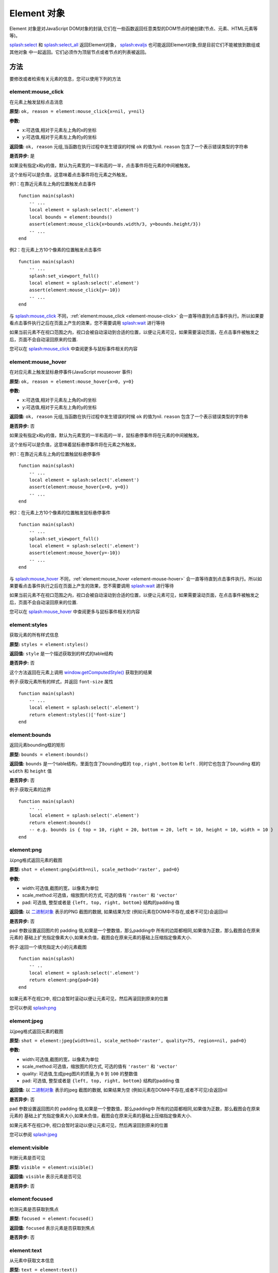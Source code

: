 .. _element-objects:

Element 对象
========================================
Element 对象是对JavaScript DOM对象的封装,它们在一些函数返回任意类型的DOM节点时被创建(节点、元素、HTML元素等等)。

`splash:select <./scripting-ref.html#splash-select>`_ 和 `splash:select_all <./scripting-ref.html#splash-select-all>`_
返回Element对象， `splash:evaljs <./scripting-ref.html#splash-evaljs>`_ 也可能返回Element对象,但是目前它们不能被放到数组或其他对象
中一起返回。它们必须作为顶层节点或者节点的列表被返回。

.. _methods:

方法
-----------------------------------
要修改或者检索有关元素的信息，您可以使用下列的方法

.. _element-mouse-click:

element:mouse_click
^^^^^^^^^^^^^^^^^^^^^^^^^^^^^^^^^
在元素上触发鼠标点击消息

**原型:** ``ok, reason = element:mouse_click{x=nil, y=nil}``

**参数:**

- x:可选值,相对于元素左上角的x的坐标
- y:可选值,相对于元素左上角的y的坐标

**返回值:** ``ok, reason`` 元组,当函数在执行过程中发生错误的时候 ``ok`` 的值为nil. ``reason`` 包含了一个表示错误类型的字符串

**是否异步:** 是

如果没有指定x和y的值，默认为元素宽的一半和高的一半，点击事件将在元素的中间被触发。

这个坐标可以是负值，这意味着点击事件将在元素之外触发。

例1：在靠近元素左上角的位置触发点击事件
::

    function main(splash)
        -- ...
        local element = splash:select('.element')
        local bounds = element:bounds()
        assert(element:mouse_click{x=bounds.width/3, y=bounds.height/3})
        -- ...
    end

例2：在元素上方10个像素的位置触发点击事件
::

    function main(splash)
        -- ...
        splash:set_viewport_full()
        local element = splash:select('.element')
        assert(element:mouse_click{y=-10})
        -- ...
    end

与 `splash:mouse_click <./scripting-ref.html#splash-mouse-click>`_ 不同，:ref:`element:mouse_click <element-mouse-click>`
会一直等待直到点击事件执行。所以如果要看点击事件执行之后在页面上产生的效果，您不需要调用
`splash:wait <./scripting-ref.html#splash-wait>`_ 进行等待

如果当前元素不在视口范围之内，视口会被自动滚动到合适的位置，以便让元素可见，如果需要滚动页面，在点击事件被触发之后，页面不会自动滚回原来的位置.

您可以在 `splash:mouse_click <./scripting-ref.html#splash-mouse-click>`_ 中查阅更多与鼠标事件相关的内容

.. _element-mouse-hover:

element:mouse_hover
^^^^^^^^^^^^^^^^^^^^^^^^^^^^^^^^^^^^^^
在对应元素上触发鼠标悬停事件(JavaScript mouseover 事件)

**原型:** ``ok, reason = element:mouse_hover{x=0, y=0}``

**参数:**

- x:可选值,相对于元素左上角的x的坐标
- y:可选值,相对于元素左上角的y的坐标

**返回值:** ``ok, reason`` 元组,当函数在执行过程中发生错误的时候 ``ok`` 的值为nil. ``reason`` 包含了一个表示错误类型的字符串

**是否异步:** 否

如果没有指定x和y的值，默认为元素宽的一半和高的一半，鼠标悬停事件将在元素的中间被触发。

这个坐标可以是负值，这意味着鼠标悬停事件将在元素之外触发。

例1：在靠近元素左上角的位置触鼠标悬停事件
::

    function main(splash)
        -- ...
        local element = splash:select('.element')
        assert(element:mouse_hover{x=0, y=0})
        -- ...
    end

例2：在元素上方10个像素的位置触发鼠标悬停事件
::

    function main(splash)
        -- ...
        splash:set_viewport_full()
        local element = splash:select('.element')
        assert(element:mouse_hover{y=-10})
        -- ...
    end

与 `splash:mouse_hover <./scripting-ref.html#splash-mouse-hover>`_ 不同，:ref:`element:mouse_hover <element-mouse-hover>`
会一直等待直到点击事件执行。所以如果要看点击事件执行之后在页面上产生的效果，您不需要调用
`splash:wait <./scripting-ref.html#splash-wait>`_ 进行等待

如果当前元素不在视口范围之内，视口会被自动滚动到合适的位置，以便让元素可见，如果需要滚动页面，在点击事件被触发之后，页面不会自动滚回原来的位置.

您可以在 `splash:mouse_hover <./scripting-ref.html#splash-mouse-hover>`_ 中查阅更多与鼠标事件相关的内容

.. _element-styles:

element:styles
^^^^^^^^^^^^^^^^^^^^^^^^^^^^^
获取元素的所有样式信息

**原型:** ``styles = element:styles()``

**返回值:** ``style`` 是一个描述获取到的样式的table结构

**是否异步:** 否

这个方法返回在元素上调用 `window.getComputedStyle() <https://developer.mozilla.org/en-US/docs/Web/API/Window/getComputedStyle>`_ 获取到的结果

例子:获取元素所有的样式，并返回 ``font-size`` 属性
::

    function main(splash)
        -- ...
        local element = splash:select('.element')
        return element:styles()['font-size']
    end

.. _element-bounds:

element:bounds
^^^^^^^^^^^^^^^^^^^^^^^^^^^^^^^^^^^^^^^^
返回元素bounding框的矩形

**原型:** ``bounds = element:bounds()``

**返回值:** ``bounds`` 是一个table结构，里面包含了bounding框的 ``top`` , ``right`` , ``bottom`` 和 ``left`` .
同时它也包含了bounding 框的 ``width`` 和 ``height`` 值

**是否异步:** 否

例子:获取元素的边界
::

    function main(splash)
        -- ..
        local element = splash:select('.element')
        return element:bounds()
        -- e.g. bounds is { top = 10, right = 20, bottom = 20, left = 10, height = 10, width = 10 }
    end

.. _element-png:

element:png
^^^^^^^^^^^^^^^^^^^^^^^^^^^^^^^^^^^^^^^^^^
以png格式返回元素的截图

**原型:** ``shot = element:png{width=nil, scale_method='raster', pad=0}``

**参数:**

- width:可选值,截图的宽，以像素为单位
- scale_method:可选值，缩放图片的方式, 可选的值有 ``'raster'`` 和 ``'vector'``
- pad: 可选值, 整型或者是 ``{left, top, right, bottom}`` 结构的padding 值

**返回值:** 以 `二进制对象 <scripting-binary-data.html#binary-objects>`_ 表示的PNG 截图的数据, 如果结果为空
(例如元素在DOM中不存在,或者不可见)会返回nil

**是否异步:** 否

pad 参数设置返回图片的 padding  值,如果是一个整数值，那么padding中 所有的边距都相同,如果值为正数，那么截图会在原来元素的
基础上扩充指定像素大小,如果未负值，截图会在原来元素的基础上压缩指定像素大小.

例子:返回一个填充指定大小的元素截图
::

    function main(splash)
        -- ..
        local element = splash:select('.element')
        return element:png{pad=10}
    end

如果元素不在视口中, 视口会暂时滚动以便让元素可见，然后再滚回到原来的位置

您可以参阅 `splash:png <scripting-ref.html#splash-png>`_

.. _element-jpeg:

element:jpeg
^^^^^^^^^^^^^^^^^^^^^^^^^^^^^^
以jpeg格式返回元素的截图

**原型:** ``shot = element:jpeg{width=nil, scale_method='raster', quality=75, region=nil, pad=0}``

**参数:**

- width:可选值,截图的宽，以像素为单位
- scale_method:可选值，缩放图片的方式, 可选的值有 ``'raster'`` 和 ``'vector'``
- quality: 可选值,生成jpeg图片的质量,为 ``0`` 到 ``100`` 的整数值
- pad: 可选值, 整型或者是 ``{left, top, right, bottom}`` 结构的padding 值

**返回值:** 以 `二进制对象 <scripting-binary-data.html#binary-objects>`_ 表示的jpeg 截图的数据, 如果结果为空
(例如元素在DOM中不存在,或者不可见)会返回nil

**是否异步:** 否

pad 参数设置返回图片的 padding  值,如果是一个整数值，那么padding中 所有的边距都相同,如果值为正数，那么截图会在原来元素的
基础上扩充指定像素大小,如果未负值，截图会在原来元素的基础上压缩指定像素大小.

如果元素不在视口中, 视口会暂时滚动以便让元素可见，然后再滚回到原来的位置

您可以参阅 `splash:jpeg <scripting-ref.html#splash-jpeg>`_

.. _element-visible:

element:visible
^^^^^^^^^^^^^^^^^^^^^^^^^^^^^^
判断元素是否可见

**原型:** ``visible = element:visible()``

**返回值:** ``visible`` 表示元素是否可见

**是否异步:** 否

.. _element-focused:

element:focused
^^^^^^^^^^^^^^^^^^^^^^^^^^^^^^^
检测元素是否获取到焦点

**原型:** ``focused = element:focused()``

**返回值:** ``focused`` 表示元素是否获取到焦点

**是否异步:** 否

.. _element-text:

element:text
^^^^^^^^^^^^^^^^^^^^^^^^^^^^^^^^
从元素中获取文本信息

**原型:** ``text = element:text()``

**返回值:** ``text`` 表示元素的文本内容

**是否异步:** 否

它会尝试返回以下JavaScript节点的属性值:

- textContent
- innerText
- value

如果这些值都为空，则会返回空值

.. _element-info:

element-info
^^^^^^^^^^^^^^^^^^^^^^^^^^^^^
获取元素的有用信息

**原型:** ``info = element:info()``

**返回值:** ``info`` 表示元素的相关信息

**是否异步:** 否

info 是一个包含以下字段的table结构

- nodeName - 以小写字母表示的节点的名称(比如 h1)
- attributes - 以属性名和属性值为键值对的table结构
- tag - 表示该元素的HTML的字符串
- html - 元素内部的HTML代码
- text - 元素内部的文本值
- x - 元素的x坐标
- y - 元素的y坐标
- width - 元素的宽
- height - 元素的高
- visible - 元素是否可见的一个标志

.. _element-field-value:

element:field_value
^^^^^^^^^^^^^^^^^^^^^^^^^^^^^^^^
获取元素字段的值(针对 input, select, textarea, button)

**原型:** ``ok, value = element:field_value()``

**返回值:** ``ok, value`` 的元组,如果ok为 ``nil`` 表明在执行函数的过程中有错误发生,
此时 ``value`` 是一个包含错误类型信息的字符串。如果没有错误发生, ``ok`` 为 ``true`` ``value`` 为对应元素字段的值

**是否异步:** 否

这些方法按照以下方式工作:

    - **如果当前元素是** ``select`` :
        - 如果元素的 ``multiple`` 属性为 ``true`` 它会以table结构返回所有被选中的值
        - 否则返回被选中的一个值
    - **如果元素存在属性** ``type="radio"`` :
        - 如果它被选中，则返回选中的值
        - 否则返回 ``nil``
    - 如果元素存在属性 ``type="checkbox"`` 则返回bool值
    - 否则会返回元素 ``value`` 属性的值，或者当 ``value`` 属性不存在的时候返回空字符串

.. _element-form-values:

element:form_values
^^^^^^^^^^^^^^^^^^^^^^^^^^^^^^^^
如果元素类型为表单，它会以table结构的方式返回表单中每项的值

**原型:** ``form_values, reason = element:form_values{values='auto'}``

**参数:**

- values: 返回值的类型，可以是 ``'auto'`` 、 ``'list'`` 或者 ``'first'`` 中的一个

**返回值:** ``form_values, reason`` 元组，如果 ``form_values`` 为nil，则表明当前执行函数时发生错误，或者当前元素不是表单类型。
``reason`` 返回错误类型信息, ``form_values`` 返回以表单元素名为键值，元素值为键值的table结构

**是否异步:** 否

函数的返回值取决于参数 ``values`` 的值，它的取值有下列三种

``'auto'``
    返回值将是table或者是一个单一的值，这将取决于表单的类型
        - 如果元素类型为 ``<select multiple>`` 返回值将会是一个包含所有选中项的table结构, 如果属性值不存在则返回一个文本内容
        - 如果表单中多个元素都有相同的 ``name`` 属性, 则返回一个包含该元素所有值的table结构
        - 否则将会是一个字符串(针对text框或者单选按钮框)或者是一个bool类型(多选框), 或者返回 ``nil``

    如果您需要在lua中使用这个返回值，这种返回值类型将会很方便

``'list'``
    返回值将一直是 table 结构(针对lists),即使在表单元素是一个单值的情况下。这一特性也可用于具有未知结构的表单。下面给出些许提示:
        - 如果元素是一个checkbox ，并且有value属性，那么table中将使用这个属性作为键值
        - 如果元素是一个 ``<select multiple>`` ,并且有一些还具有相同的名称,那么他们的值将于之前的值连接到一起
        - 在编写通用的表单处理代码时这个类型的返回值将会十分有用,与 ``'auto'`` 不同，您不需要考虑多种数据类型

``'first'``
    返回的值都是单一值,即使表单元素可以选择多个值,如果表单元素可以选择多个值，它总会返回被选中的第一个值。

例1：返回下列登录表单的值
::

    <form id="login">
        <input type="text" name="username" value="admin" />
        <input type="password" name="password" value="pass" />
        <input type="checkbox" name="remember" value="yes" checked />
    </form>

::

    function main(splash)
        -- ...
        local form = splash:select('#login')
        return assert(form:form_values())
    end

    -- returned values are
    { username = 'admin', password = 'pass', remember = true }

例2：当 ``values`` 的值为 ``'list'``
::

    function main(splash)
        -- ...
        local form = splash:select('#login')
        return assert(form:form_values{values='list'}))
    end

    -- returned values are
    { username = ['admin'], password = ['pass'], remember = ['checked'] }

例3：当 ``values`` 的值为 ``'first'`` 的时候返回下列表单的值
::

    <form>
        <input type="text" name="foo[]" value="coffee"/>
        <input type="text" name="foo[]" value="milk"/>
        <input type="text" name="foo[]" value="eggs"/>
        <input type="text" name="baz" value="foo"/>
        <input type="radio" name="choice" value="yes"/>
        <input type="radio" name="choice" value="no" checked/>
        <input type="checkbox" name="check" checked/>

        <select multiple name="selection">
            <option value="1" selected>1</option>
            <option value="2">2</option>
            <option value="3" selected>2</option>
        </select>
    </form>

::

    function main(splash)
        -- ...
        local form = splash:select('form')
        return assert(form:form_values(false))
    end

    -- returned values are
    {
        ['foo[]'] = 'coffee',
        baz = 'foo',
        choice = 'no',
        check = false,
        selection = '1'
    }

.. _element-fill:

element:fill
^^^^^^^^^^^^^^^^^^^^^^^^^^^^^^^^
利用提供的值来填充表单

**原型:** ``ok, reason = element:fill(values)``

**参数:**

- values: 以表单项名称为键值，表单项的值作为键值的table结构

**返回值:** ``ok, reason`` 元组,如果 ``ok`` 为nil表明在函数执行过程中有错误发生, ``reason`` 返回错误类型的字符串信息

**是否异步:** 否

为了填充表单，您的输入框需要有 ``name`` 属性,而且需要事先选中表单

例1：获取表单的值，并修改password项
::

    function main(splash)
        -- ...
        local form = splash:select('#login')
        local values = assert(form:form_values())
        values.password = "l33t"
        assert(form:fill(values))
    end


例2：填充复杂的表单:
::

    <form id="signup" action="/signup">
        <input type="text" name="name"/>
        <input type="radio" name="gender" value="male"/>
        <input type="radio" name="gender" value="female"/>

        <select multiple name="hobbies">
            <option value="sport">Sport</option>
            <option value="cars">Cars</option>
            <option value="games">Video Games</option>
        </select>

        <button type="submit">Sign Up</button>
    </form>

::

    function main(splash)
      assert(splash:go(splash.args.url))
      assert(splash:wait(0.1))

      local form = splash:select('#signup')
      local values = {
        name = 'user',
        gender = 'female',
        hobbies = {'sport', 'games'},
      }

      assert(form:fill(values))
      assert(form:submit())
      -- ...
    end

.. _element-send-keys:

element:send_keys
^^^^^^^^^^^^^^^^^^^^^^^^^^^^^^^^
向元素发送键盘消息

**原型:** ``ok, reason = element:send_keys(keys)``

**参数:**

- keys:要作为键盘事件发送的多个字符组成的字符串

**返回值:** ``ok, reason`` 元组,如果 ``ok`` 为nil 则表明在调用函数期间发生错误, ``reason`` 提供错误类型信息

**是否异步:** 否

这个方法主要进行这样几个操作

- 点击元素
- 向元素发送对应的键盘事件

更多信息，您可以参阅:  `splash:send_keys <./scripting-ref.html#splash-send-keys>`_

.. _element-send-text:

element:send_text
^^^^^^^^^^^^^^^^^^^^^^^^^^^^^^^^

向元素发送键盘消息

**原型:** ``ok, reason = element:send_text(text)``

**参数:**

- text:将要被发送并作为元素输入的字符串

**返回值:** ``ok, reason`` 元组,如果 ``ok`` 为nil 则表明在调用函数期间发生错误, ``reason`` 提供错误类型信息

**是否异步:** 否

这个方法主要进行这样几个操作

- 点击元素
- 向元素发送指定的字符串,并作为元素的输入值

更多信息，您可以参阅:  `splash:send_text <./scripting-ref.html#splash-send-text>`_

.. _element-submit:

element:submit
^^^^^^^^^^^^^^^^^^^^^^^^^^^^^^^^
提交表单

**原型:** ``ok, reason = element:submit()``

**返回值:** ``ok, reason`` 元组,如果 ``ok`` 为nil 则表明在调用函数期间发生错误(例如您尝试提交的元素不是表单),
``reason`` 提供错误类型信息

**是否异步:** 否

例：先获取表单的值，然后设置对应的值，最后提交
::

    <form id="login" action="/login">
        <input type="text" name="username" />
        <input type="password" name="password" />
        <input type="checkbox" name="remember" />
        <button type="submit">Submit</button>
    </form>

::

    function main(splash)
        -- ...
        local form = splash:select('#login')
        assert(form:fill({ username='admin', password='pass', remember=true }))
        assert(form:submit())
        -- ...
    end

.. _element-exists:

element:exists
^^^^^^^^^^^^^^^^^^^^^^^^^^^^^^^^
在DOM中检查对应元素是否存在。如果不存在，某些方法可能会执行失败，并返回对应的标志

**原型:** ``exists = element:exists()``

**返回值:** ``exists`` 表明当前元素是否存在

**是否异步:** 否

.. note::

    不要使用 ``splash:select(..):exists()`` 来检查元素是否存在,如果选择器没有选择任何值那么
    `splash:select <./scripting-ref.html#splash-select>`_ 会返回 ``nil`` , 此时应该检查返回值是否为 ``nil``

    ``element:exists()`` 应该用于这样的情况：您之前确定有这么一个元素，但是不清楚后续它是否被从当前的DOM中移出。

下面将列举几种会将元素移出DOM的原因，其中一个理由是它可能被某些JavaScript代码给移除了

例1：元素被js代码移除
::

    function main(splash)
        -- ...
        local element = splash:select('.element')
        assert(splash:runjs('document.write("<body></body>")'))
        assert(splash:wait(0.1))
        local exists = element:exists() -- exists will be `false`
        -- ...
    end

另一个原因是元素是通过JavaScript代码创建的但是并没有加入到DOM中

例2：元素未被插入到DOM中
::

    function main(splash)
        -- ...
        local element = splash:select('.element')
        local cloned = element.node:cloneNode() -- the cloned element isn't in DOM
        local exists = cloned:exists() -- exists will be `false`
        -- ...
    end

.. _dom-methods:

DOM 方法
-------------------------------
除了特定的Splash自定义的方法，DOM元素也支持许多常见的DOM HTMLElement类的方法

.. _usage:

用法
^^^^^^^^^^^^^^^^^^^^^^^^^^^^^^^^^
您只需要在 ``element`` 对象上调用, 例如为了确定某个DOM元素是否具有某个特定的属性，
您可以调用 `hasAttribute <https://developer.mozilla.org/en-US/docs/Web/API/Element/hasAttribute>`_
::

    function main(splash)
        -- ...
        if splash:select('.element'):hasAttribute('foo') then
            -- ...
        end
        -- ...
    end

另一个例子：为了确保元素在视口中，您可以使用 ``scrollIntoViewIfNeeded`` 方法
::

    function main(splash)
        -- ...
        splash:select('.element'):scrollIntoViewIfNeeded()
        -- ...
    end

.. _supported-dom-methods:

被支持的DOM方法
^^^^^^^^^^^^^^^^^^^^^^^^^^^^^^^^^
**继承自** `EventTarget <https://developer.mozilla.org/en-US/docs/Web/API/EventTarget>`_ **的方法:**

- addEventListener
- removeEventListener

**继承自** `HTMLElement <https://developer.mozilla.org/en-US/docs/Web/API/HTMLElement>`_ **的方法**

- blur
- click
- focus

**继承自** `Element <https://developer.mozilla.org/en-US/docs/Web/API/Element>`_ **的方法:**

- getAttribute
- getAttributeNS
- getBoundingClientRect
- getClientRects
- getElementsByClassName
- getElementsByTagName
- getElementsByTagNameNS
- hasAttribute
- hasAttributeNS
- hasAttributes
- querySelector
- querySelectorAll
- releasePointerCapture
- remove
- removeAttribute
- removeAttributeNS
- requestFullscreen
- requestPointerLock
- scrollIntoView
- scrollIntoViewIfNeeded
- setAttribute
- setAttributeNS
- setPointerCapture

**继承自** `Node <https://developer.mozilla.org/en-US/docs/Web/API/Node>`_ **的方法**

- appendChild
- cloneNode
- compareDocumentPosition
- contains
- hasChildNodes
- insertBefore
- isDefaultNamespace
- isEqualNode
- isSameNode
- lookupPrefix
- lookupNamespaceURI
- normalize
- removeChild
- replaceChild

这些方法应该作为JS的对应物,在Lua中使用

例如，您可以通过 ``element:addEventListener(event, listener)`` 方法来为元素添加对应事件的响应程序
::

    function main(splash)
        -- ...
        local element = splash:select('.element')
        local x, y = 0, 0

        local store_coordinates = function(event)
            x = event.clientX
            y = event.clientY
        end

        element:addEventListener('click', store_coordinates)
        assert(splash:wait(10))
        return x, y
    end

.. _attributes:

属性
--------------------------------

.. _element-node:

element.node
^^^^^^^^^^^^^^^^^^^^^^^^^^^^^^^^^^^^^^^^^^
``element.node`` 可以对外暴露DOM元素所有可公开的属性和方法，但是不包括Splash自定义的属性和方法。如果您想要更准确的使用它，请使用
只读的方式。在将来他可能会允许避免可能出现的命名冲突

例如，您需要获取元素的 innerHTML 值，您可以使用 ``.node.innerHTML``
::

    function main(splash)
        -- ...
        return {html=splash:select('.element').node.innerHTML}
    end

.. _element-inner-id:

element.inner_id
^^^^^^^^^^^^^^^^^^^^^^^^^^^^^^^^^^^^^^^^^
元素内部表示的ID。它对于相等的元素实例进行比较可能很有用

例如:
::

    function main(splash)
        -- ...
        local same = element2.inner_id == element2.inner_id
        -- ...
    end

.. _dom-attributes:

DOM 属性
---------------------------------------

.. _id1:

用法
^^^^^^^^^^^^^^^^^^^^^^^^^^^^^^^^
Element 对象也提供了对几乎所有DOM元素属性的支持，例如您可以获取DOM元素的节点名称(p, div, a等等)
::

    function main(splash)
        -- ...
        local tag_name = splash:select('.foo').nodeName
        -- ...
    end

大部分元素属性不光是可读，它们也是可写的，例如您可以设置元素 innerHTML 属性的值
::

    function main(splash)
        -- ...
        splash:select('.foo').innerHTML = "hello"
        -- ...
    end

.. _supported-dom-attributes:

被支持的DOM属性
^^^^^^^^^^^^^^^^^^^^^^^^^^^^^^^^^^^^^^
下面将列举被支持的DOM属性(某些是可读写的，某些是只读的)

**继承自** `HTMLElement <https://developer.mozilla.org/en-US/docs/Web/API/HTMLElement>`_ **的属性**

- accessKey
- accessKeyLabel (只读)
- contentEditable
- isContentEditable (只读)
- dataset (只读)
- dir
- draggable
- hidden
- lang
- offsetHeight (只读)
- offsetLeft (只读)
- offsetParent (只读)
- offsetTop (只读)
- spellcheck
- style - 用一个table表示，table的值可以被修改
- tabIndex
- title
- translate

**继承自** `Element <https://developer.mozilla.org/en-US/docs/Web/API/Element>`_ **的属性**

- attributes (只读) - 一个 table 结构表示的元素的属性
- classList (只读) - 一个 table 结构表示的元素类名
- className
- clientHeight (只读)
- clientLeft (只读)
- clientTop (只读)
- clientWidth (只读)
- id
- innerHTML
- localeName (只读)
- namespaceURI (只读)
- nextElementSibling (只读)
- outerHTML
- prefix (只读)
- previousElementSibling (只读)
- scrollHeight (只读)
- scrollLeft
- scrollTop
- scrollWidth (只读)
- tabStop
- tagName (只读)

**继承自** `Node <https://developer.mozilla.org/en-US/docs/Web/API/Node>`_ **的属性**

- baseURI (只读)
- childNodes (只读)
- firstChild (只读)
- lastChild (只读)
- nextSibling (只读)
- nodeName (只读)
- nodeType (只读)
- nodeValue
- ownerDocument (只读)
- parentNode (只读)
- parentElement (只读)
- previousSibling (只读)
- rootNode (只读)
- textContent

当然您也可以通过属性在特殊的事件上添加指定的事件处理函数.当这个处理函数被调用时，他将会接收到一个 ``event`` 的table结构,
这个结构包含所有可用的方法和属性
::

    function main(splash)
        -- ...
        local element = splash:select('.element')

        local x, y = 0, 0

        element.onclick = function(event)
            event:preventDefault()
            x = event.clientX
            y = event.clientY
        end

        assert(splash:wait(10))

        return x, y
    end

如果您希望在一个事件上添加多个事件处理程序，请使用 ``element:addEventListener()``

